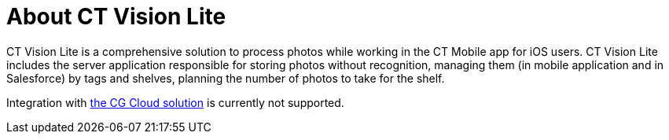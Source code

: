 = About CT Vision Lite

CT Vision Lite is a comprehensive solution to process photos while
working in the CT Mobile app for iOS users. CT Vision Lite includes the
server application responsible for storing photos without recognition,
managing them (in mobile application and in Salesforce) by tags and
shelves, planning the number of photos to take for the shelf.

Integration
with https://help.customertimes.com/articles/ct-mobile-ios-en/cg-cloud[the
CG Cloud solution] is currently not supported.
